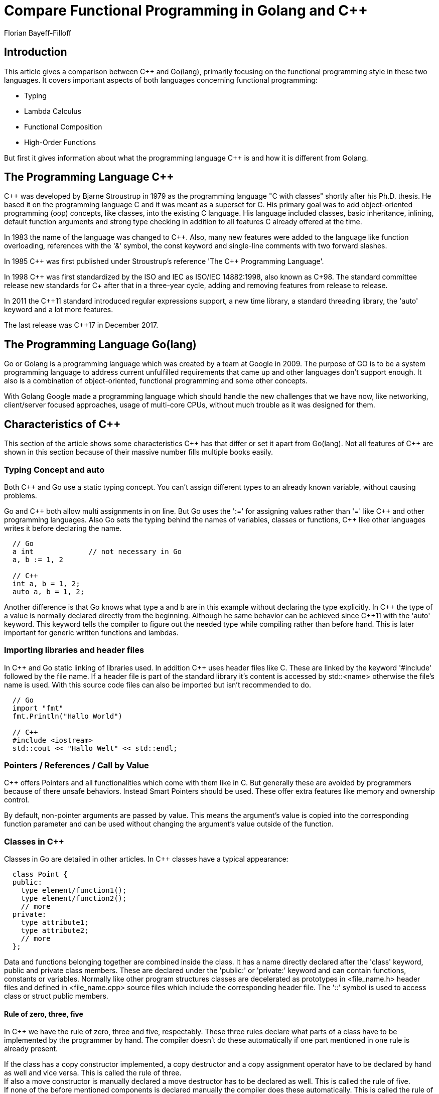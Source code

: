 :Author:    Florian Bayeff-Filloff
:Date:      2019.01.04
:Revision:  1.0

= Compare Functional Programming in Golang and C++

== Introduction
This article gives a comparison between C++ and Go(lang), primarily focusing
on the functional programming style in these two languages. It covers important
aspects of both languages concerning functional programming:

* Typing
* Lambda Calculus
* Functional Composition
* High-Order Functions

But first it gives information about what the programming language C++ is and how
it is different from Golang.

== The Programming Language C++
C++ was developed by Bjarne Stroustrup in 1979 as the programming language "C
with classes" shortly after his Ph.D. thesis. He based it on the programming language
C and it was meant as a superset for C. His primary goal was to add object-oriented
programming (oop) concepts, like classes, into the existing C language. His language
included classes, basic inheritance, inlining, default function arguments and strong
type checking in addition to all features C already offered at the time.

In 1983 the name of the language was changed to C++. Also, many new features were
added to the language like function overloading, references with the '&' symbol, the
const keyword and single-line comments with two forward slashes.

In 1985 C\++ was first published under Stroustrup's reference 'The C++ Programming
Language'.

In 1998 C\++ was first standardized by the ISO and IEC as ISO/IEC 14882:1998, also
known as C++98. The standard committee release new standards for C++ after that in
a three-year cycle, adding and removing features from release to release.

In 2011 the C++11 standard introduced regular expressions support, a new time library,
a standard threading library, the 'auto' keyword and a lot more features.

The last release was C++17 in December 2017.

== The Programming Language Go(lang)
Go or Golang is a programming language which was created by a team at Google in 2009.
The purpose of GO is to be a system programming language to address current unfulfilled
requirements that came up and other languages don't support enough.
It also is a combination of object-oriented, functional programming and some other
concepts.

With Golang Google made a programming language which should handle the new challenges
that we have now, like networking, client/server focused approaches, usage of multi-core
CPUs, without much trouble as it was designed for them.

== Characteristics of C++
This section of the article shows some characteristics C\++ has that differ or set it
apart from Go(lang). Not all features of C++ are shown in this section because of
their massive number fills multiple books easily.

=== Typing Concept and auto
Both C++ and Go use a static typing concept. You can't assign different types to
an already known variable, without causing problems.

Go and C\++ both allow multi assignments in on line. But Go uses the ':=' for assigning
values rather than '=' like C++ and other programming languages. Also Go sets the
typing behind the names of variables, classes or functions, C++ like other languages
writes it before declaring the name.
----
  // Go
  a int             // not necessary in Go
  a, b := 1, 2

  // C++
  int a, b = 1, 2;
  auto a, b = 1, 2;
----
Another difference is that Go knows what type a and b are in this example without declaring
the type explicitly. In C\++ the type of a value is normally declared directly
from the beginning. Although he same behavior can be achieved since C++11 with the
'auto' keyword. This keyword tells the compiler to figure out the needed type while
compiling rather than before hand. This is later important for generic written functions
and lambdas.

=== Importing libraries and header files
In C\++ and Go static linking of libraries used. In addition C++ uses header files
like C. These are linked by the keyword '#include' followed by the file name.
If a header file is part of the standard library it's content is accessed by std::<name>
otherwise the file's name is used. With this source code files can also be imported
but isn't recommended to do.
----
  // Go
  import "fmt"
  fmt.Println("Hallo World")

  // C++
  #include <iostream>
  std::cout << "Hallo Welt" << std::endl;
----

=== Pointers / References / Call by Value
C++ offers Pointers and all functionalities which come with them like in C. But
generally these are avoided by programmers because of there unsafe behaviors.
Instead Smart Pointers should be used. These offer extra features like memory and
ownership control.

By default, non-pointer arguments are passed by value. This means the argument's
value is copied into the corresponding function parameter and can be used without
changing the argument's value outside of the function.

=== Classes in C++
Classes in Go are detailed in other articles. In C++ classes have a typical appearance:
----
  class Point {
  public:
    type element/function1();
    type element/function2();
    // more
  private:
    type attribute1;
    type attribute2;
    // more
  };
----
Data and functions belonging together are combined inside the class. It has a name directly declared
after the 'class' keyword, public and private class members. These are declared
under the 'public:' or 'private:' keyword and can contain functions, constants or
variables. Normally like other program structures classes are decelerated as prototypes
in <file_name.h> header files and defined in <file_name.cpp> source files which include
the corresponding header file.
The '::' symbol is used to access class or struct public members.

==== Rule of zero, three, five
In C++ we have the rule of zero, three and five, respectably. These three rules declare
what parts of a class have to be implemented by the programmer by hand. The compiler
doesn't do these automatically if one part mentioned in one rule is already present.

If the class has a copy constructor implemented, a copy destructor and a copy assignment
operator have to be declared by hand as well and vice versa. This is called the rule of three. +
If also a move constructor is manually declared a move destructor has to be declared
as well. This is called the rule of five. +
If none of the before mentioned components is declared manually the compiler does these
automatically. This is called the rule of zero.

=== Lambda function objects
Since C++11 lambda function objects allow unnamed, anonyms functions to be declared.
These consist of multiple parts, starting with square brackets indicating how the
arguments are being used inside the lambda function object. After that are the
functions arguments in round and the instructional body in curly brackets.
----
  auto f = [](){}
----
Inside the square brackets is defined how values of the function object surroundings
are used inside the instructional body. Nothing means no surrounding values can be
used. If surrounding values should be used inside the instructional body '=', '&'
or 'this' must be used. They indicate that the values are used as constant copies,
mutable references or references for all visible values inside a class. Also the
arguments can be initialized in here, giving them another value inside the function
object other to the outside.

=== Data files and streams
In C++ all transfers of data are called streams. On there lowest level these already
just bytes pushed from one place to another and only get interpreted on higher levels.
By being all the same all streams can be combined and chained together by the '<<'
symbol for input and '>>' for output out of the left side to the right side of the
symbol.
----
  #include<iostream>
  std::cout << "Hallo World" << std::endl;
----
In the example the byte stream for "Hallo World" is sent into std:cout followed by
the byte stream for the end line symbol std::endl. Std::cout is the standard output
stream object. The <fstream> header file allows streams to be redirected into or
out of data files after opening them inside the program. making read and write
operations easy.

== Functional Programming in C++ and Golang
Functional programming in its core has some commonly accepted principles. These
are expanded or reduced depending on who you ask what functional programming is.

According to the haskell.org wiki entry on functional programming functions are
first-class citizens, meaning you can use them as values and pass them around like
integers, strings or any other data type. +
Only pure functions should be used, these are functions where the result is only
determined by its input values. They always returning the same result for the same
input. +
The use of mutable states should be avoided at any point, meaning no object is changed
after its first initialization. This results in having no unnoticed side effects by
changing the value of data around. This principle also means no flow control structures
like loops are not allowed, because of their usage of an iterator variable to continue
the loop.

=== Lambda Calculus
As functional programming is a style by which all functions are meant to be built
like mathematical expressions the *Lambda Calculus* concept is a widely used pattern
in functional programming.
The example shows how the basic logical building blocks *True*, *False* and *Not*
can be implemented in a functional programming style in Golang and C++ by using
the Lambda Calculus.

In Golang a Lambda Calculus expression can be done by defining a new recursive
function type that can take other functions as arguments of the same type.
The logical building blocks are than defined by functions of the newly defined
type, returning anonyms functions themselves.
After that they can be used like a Lambda Calculus, chaining the expressions together
one after another.
----
  // new functions type fnf
  type fnf func(fnf) fnf

  // example functions to be called by the conditional control structure
  ID := 3
  f:= func(x fnf) fnf {...}
  g:= func(y fnf) fnf {...}

  // Lambda Calculus Boolean expressions
  True := func(x fnf) fnf { return func(y fnf) fnf { return x } }
  False := func(x fnf) fnf { return func(y fnf) fnf { return y } }
  Not := func(b fnf) fnf { return b(False)(True) }

  // select and call first function f(ID)
  False(False)(True)(f)(g)(ID)     // --> f(3)
  Not(False)(f)(g)(ID)             // --> f(3)
----

In C++ the same logical building blocks can be implemented by using lambda function
objects that return new lambda function objects. For this to work correctly the keyword
'auto' must be used. We don't know the data type of the functions passed into our logical
building block yet.
----
 int ID = 3;
 auto f(x){...};
 auto g(x){...};

 auto True = [](auto x) { return [=](auto y) { return x; }; };
 auto False = [](auto x) { return [=](auto y) { return y; }; };
 auto Not = [=](auto x) {return x(False)(True); };

 False(False)(True)(f)(g)(ID);    // --> f(3)
 Not(False)(f)(g)(ID);            // --> f(3)
----

=== Functional Composition
To perform more complicated tasks in a functional programming style, functions have
to be composable to new functions. This can be done by taking the first functions
return value as an argument for the second function and enclose this expression inside
an new function. The new function returns the combined return value of both functions
used. Most programming languages support this pattern by default.

In Go this can be easily done by declaring one function with the same return
type as the argument of another function. It is than used as an argument of the
second function. This combination of functions is contained as a return value
of a third function.
----
  // functions to be composed together
  f := func(x int) int { return x * x }
  g := func(x int) int { return x + 1 }

  // two functions composed to one function
  gf := func(x int) int { return g(f(x)) }

  fmt.Printf("%v\n", gf(2)) // --> 5
----

Exactly the same can be done in C++ with normal functions in the same pattern as described.
----
  // functions to be composed together
  int f(int x){ return x*x; }
  int g(int x){ return x+1; }

  // two functions composed to one function
  int gf(int x){ return g(f(x)); }

  std::cout << gf(2) << "\n"; // --> 5
----

Another type of functional composition is using a function as a direct argument
for another function returning the combined functions as a value afterwards.
In Go this is done by declaring two new types 'function' and 'any' to be
used as the functions argument types allowing functions to be combined with the
same interface type.
----
  type any interface{}
  type function func(any) any

  compose := func(g, f function) function {
    return func(a any) any {
      return g(f(x))
    }
  }

  square := func(x any) any { return x.(int) * x.(int) }

  fmt.Printf("%v\n", compose(square, square)(2))                    // --> 16
  fmt.Printf("%v\n", compose(compose(square, square), square)(2))   // --> 256
----

In C++ the same can be done by using a lambda function object that takes two arguments
and returns a function object combining the two functions into one function.
----
  auto square(int x) { return x * x; }

  // lambda function object for composing two functions f and g
  auto compose = [](auto f, auto g) {
      return [=](auto x) { return f(g(x)); };
  };

  std::cout << compose(square, square)(2) << "\n";                  // --> 16
  std::cout << compose(compose(square, square), square)(2) << "\n"; // --> 256
----

These compositions can also be chained together like seen in the second output line.

=== High-order functions
In functional programming high-order functions are functions that can take other
functions as their arguments and can return functions as return values. Since
C\++ 11 lambda function objects allow this pattern to be used more easily in C++.

The two classic high-order function families according to the haskell.org wiki entry for
functional programming are map and fold. Each programming language supporting a
functional programming style should offer these two functions or a way to implement
them manually.

==== Map functions
The map function family in functional programming takes a function and a sequence of
data as its arguments, applying the function to all elements of the sequence and
returns a new sequence as its result value.

In Golang this is implemented in the Go Standard Library's function strings.Map for strings.
It returns a copy of the argument string with all its characters modified according to
the argument function mapping.
----
  func Map(mapping func(rune) rune, s string) strings

  s := "Hello, world!"
  s = strings.Map(func(r rune) rune {
    return r + 1
  }, s)
  fmt.Println(s) // --> Ifmnp-!xpsme"
----
For other data types the Map function has to be manually implemented as no generic
function exists inside the standard library.

In C\++ this pattern is equal to the standard library function std::transform, found in
the <algorithm> header. It takes the start and end point of a sequence of data,
the start point for the result sequence and a function object as arguments, applying the
function object on all elements of the sequence, returning the transformed sequence inside
the result argument. No return value is used by this function. +
Noting here the transformed sequence must contain the same data type as the original
sequence, as vectors and lists in C++ are type specific.
----
  std::string v = "Hallo, world!";
  std::transform(v.begin(), v.end(), v.begin(),
      [](int x) { return x + 1; }
  );
  std::cout << v << "\n"; // --> Ifmnp-!xpsme"
----

==== Fold / Reduce functions
Fold or Reduce functions in functional programming are a family of high-order functions that
process a data structure e.g. a list in some order and build a return value out
of its content. Like the map functions, these take a function and a sequence of data
as arguments but return a single value as a result.

In Golang these functions are not directly implemented but can be easily done by
defining them manually. +
The defined function takes a function of the self defined accumulate type as an
argument and applies it to a *SliceStream object which represents the data sequence.
Inside the function the argument's function is applied to every element of the sequence.
Resulting in a single value that is returned at the end.
----
func (s *SliceStream) Reduce(accumulate Accumulator) Any {
	var result interface{}
	for i, e := range s.data {
		if i == 0 {
			result = e
		} else {
			result = accumulate(result, s.data[i])
		}
	}
	return result
}
----

In C++ this is already implemented in the accumulate() function of the <numeric>
header. It takes the start and end points of a data sequence and a starting
value for the result as arguments. It then reduces the sequence by adding up all
values inside the sequence by default using the '+' operator. +
Alternatively it can also be given a lambda function object as an optional argument
telling it how to accumulate the sequence's elements together.
----
  std::vector<int> v{1, 2, 3, 4, 5, 6, 7, 8, 9, 10};
  std::vector<std::string> s {"a", "b", "asdf", "Hallo", "World"};

  //sum ist 55
  auto sum = std::accumulate(v.begin(), v.end(), 0);

  // s2 = "abasdfHalloWelt"
  auto s2 = std::accumulate(s.begin(), s.end(), std::string(""));

  //s3 = "12345678910"
  auto s3 = std::accumulate(z.begin(), z.end(), std::string(""),
      [](std::string ret, int i) { return ret + std::to_string(i); }
  );
----
In the example s1 result in the sum of all numbers contained inside the vector starting with 0.
S2 und s3 are given an empty string object as a starting point causing both to combine
the vector values into one long string. For s3 to work like that we have to tell it to
convert the integer values into strings before accumulating them together.

== Conclusion
Golang and C++ are both no pure functional programming languages, but both offer
programmers possibilities to implement code in a functional programming style.

For C++ it is a lot easier since 2011 because lambda function objects were standardized
and allow most basic functional programming patterns to be implemented easily. Also,
a lot of functional algorithms are already implemented inside the standard library
like transform, reduce and accumulate.

Golang isn't as far as C++ what already existing functional programming patterns
concerns but it allows functional patterns to be implemented by defining new function
types and using them like normal data types. Other patterns like map or
fold have to be implemented manually. Go lets use do that in a straight forward way
without being to complicated.

[bibliography]
Bibliography
------------

[bibliography]
.Books
- [[[TPC]]] Prof. Dr. Breymann Ulrich. 'Der C\++ Programmierer - Aktuell zu C\++17'.
  Carl Hanser Verlag 2018. ISBN 978-3-446-44884-1.

.Web
- [[[HoC]]] 'History of C\++'. http://www.cplusplus.com/info/history/.
    Last visited: 27.12.2018
- [[[FP11]]] Grimm Rainer. 'Functional Programming in C\++ 11'. science + computing ag.
    https://www.grimm-jaud.de/images/stories/pdfs/FunctionalProgrammingInC++11.pdf.
    Last visited: 31.12.2018
- [[[FPGN]]] Gigante Nicola. 'Functional Programming in C\++ - Nicola Gigante - Meeting C++ 2015'.
    https://www.youtube.com/watch?v=SCC23W3CQc8. Last visited: 31.12.2018
- [[[CoPL]]] Weigend Johannes. 'Master Course: Concepts of Programming Languages - University of
    Applied Sciences Rosenheim (TH Rosenheim)'.
    https://github.com/jweigend/concepts-of-programming-languages. Last visited: 27.12.2018
- [[[HFP]]] 'Functional programming'. https://wiki.haskell.org/Functional_programming.
    Last visited 03.01.2019
- [[[Go]]] 'The Go Programming Language'. https://golang.org. last visited 03.01.2019
